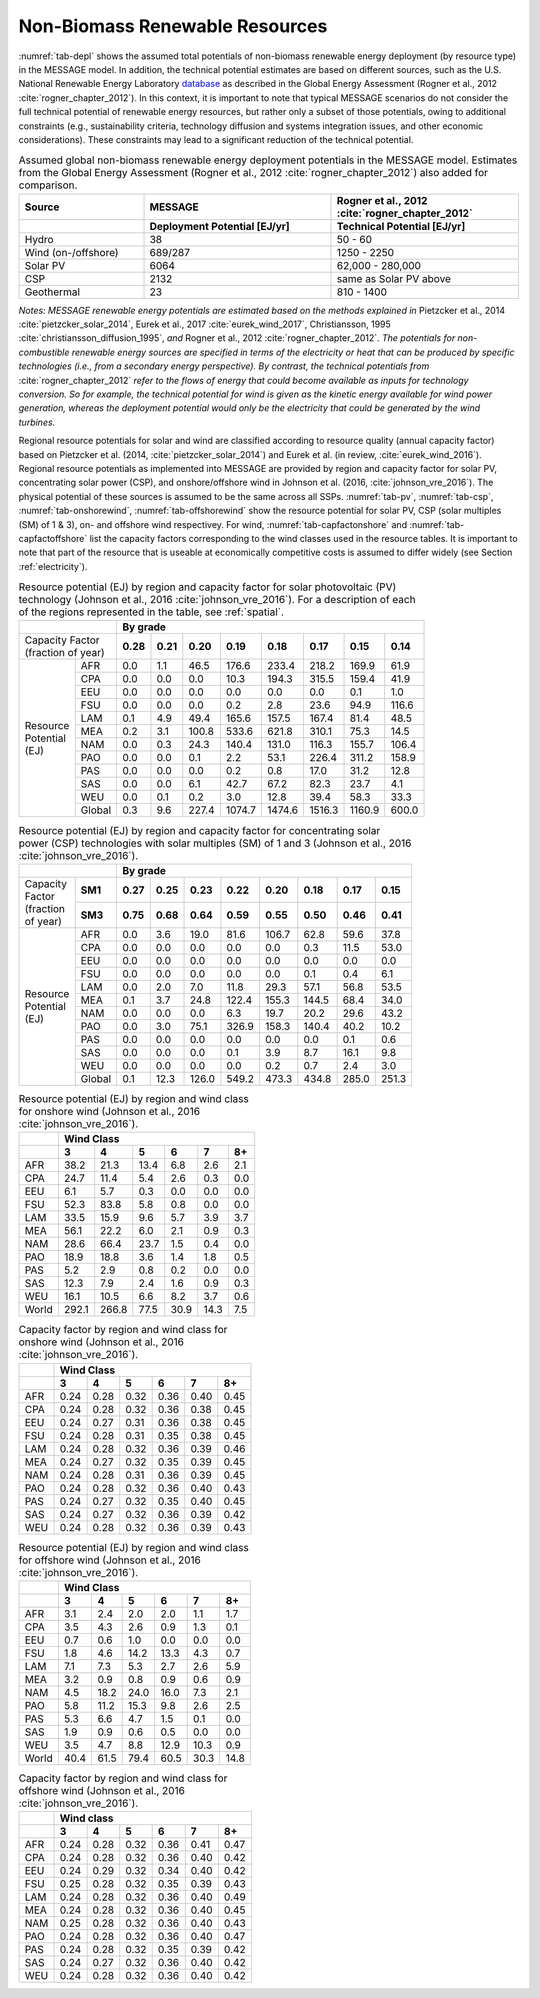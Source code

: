 .. _renewable:

Non-Biomass Renewable Resources
================================
:numref:`tab-depl` shows the assumed total potentials of non-biomass renewable energy deployment (by resource type) in the MESSAGE model. In addition, the technical potential estimates are based on different sources,
such as the U.S. National Renewable Energy Laboratory `database <https://www.nrel.gov/grid/data-tools.html>`_ as described in the Global Energy Assessment (Rogner et al., 2012 :cite:`rogner_chapter_2012`).
In this context, it is important to note that typical MESSAGE
scenarios do not consider the full technical potential of renewable energy resources, but rather only a subset of those potentials, owing to additional constraints (e.g., sustainability
criteria, technology diffusion and systems integration issues, and other economic considerations). These constraints may lead to a significant reduction of the technical potential.

.. _tab-depl:
.. list-table:: Assumed global non-biomass renewable energy deployment potentials in the MESSAGE model. Estimates from the Global Energy Assessment (Rogner et al., 2012  :cite:`rogner_chapter_2012`) also added for comparison.
   :widths: 20 30 30
   :header-rows: 2

   * - Source
     - MESSAGE
     - Rogner et al., 2012 :cite:`rogner_chapter_2012`
   * -
     - Deployment Potential [EJ/yr]
     - Technical Potential [EJ/yr]
   * - Hydro
     - 38
     - 50 - 60
   * - Wind (on-/offshore)
     - 689/287
     - 1250 - 2250
   * - Solar PV
     - 6064
     - 62,000 - 280,000
   * - CSP
     - 2132
     - same as Solar PV above
   * - Geothermal
     - 23
     - 810 - 1400

*Notes: MESSAGE renewable energy potentials are estimated based on the methods explained in* Pietzcker et al., 2014 :cite:`pietzcker_solar_2014`, Eurek et al., 2017 :cite:`eurek_wind_2017`,
Christiansson, 1995 :cite:`christiansson_diffusion_1995`, *and* Rogner et al., 2012 :cite:`rogner_chapter_2012`. *The potentials for non-combustible renewable energy sources are specified
in terms of the electricity or heat that can be produced by specific technologies (i.e., from a secondary energy perspective). By contrast, the technical potentials from* :cite:`rogner_chapter_2012`
*refer to the flows of energy that could become available as inputs for technology conversion. So for example, the technical potential for wind is given as the kinetic energy available for wind power
generation, whereas the deployment potential would only be the electricity that could be generated by the wind turbines.*

Regional resource potentials for solar and wind are classified according to resource quality (annual capacity factor) based on Pietzcker et al. (2014, :cite:`pietzcker_solar_2014`) and
Eurek et al. (in review, :cite:`eurek_wind_2016`). Regional resource potentials as implemented into MESSAGE are provided by region and capacity factor for solar PV, concentrating solar
power (CSP), and onshore/offshore wind in Johnson et al. (2016, :cite:`johnson_vre_2016`). The physical potential of these sources is assumed to be the same across all SSPs.
:numref:`tab-pv`, :numref:`tab-csp`, :numref:`tab-onshorewind`, :numref:`tab-offshorewind` show the resource potential for solar PV, CSP (solar multiples (SM) of 1 & 3), on- and offshore wind respectivey. For wind,
:numref:`tab-capfactonshore` and :numref:`tab-capfactoffshore` list the capacity factors corresponding to the wind classes used in the resource tables. It is important to note that part of
the resource that is useable at economically competitive costs is assumed to differ widely (see Section :ref:`electricity`).


.. _tab-pv:
.. table:: Resource potential (EJ) by region and capacity factor for solar photovoltaic (PV) technology (Johnson et al., 2016 :cite:`johnson_vre_2016`). For a description of each of the regions represented in the table, see :ref:`spatial`.

   +-----------+----------+---------------------------------------------------------------------------------+
   |                      |                                                                                 |
   |                      |                    **By grade**                                                 |
   |                      |                                                                                 |
   +-----------+----------+--------+--------+---------+----------+----------+----------+----------+---------+
   | | Capacity Factor    |        |        |         |          |          |          |          |         |
   | | (fraction of year) |**0.28**|**0.21**|**0.20** |**0.19**  | **0.18** | **0.17** | **0.15** | **0.14**|
   |                      |        |        |         |          |          |          |          |         |
   +-----------+----------+--------+--------+---------+----------+----------+----------+----------+---------+
   |           |          |        |        |         |          |          |          |          |         |
   |           |   AFR    |   0.0  |   1.1  |   46.5  |   176.6  |   233.4  |   218.2  |   169.9  |   61.9  |
   |           |          |        |        |         |          |          |          |          |         |
   +           +----------+--------+--------+---------+----------+----------+----------+----------+---------+
   |           |          |        |        |         |          |          |          |          |         |
   |           |   CPA    |   0.0  |   0.0  |   0.0   |   10.3   |   194.3  |   315.5  |   159.4  |   41.9  |
   |           |          |        |        |         |          |          |          |          |         |
   +           +----------+--------+--------+---------+----------+----------+----------+----------+---------+
   |           |          |        |        |         |          |          |          |          |         |
   |           |   EEU    |   0.0  |   0.0  |   0.0   |   0.0    |   0.0    |   0.0    |   0.1    |   1.0   |
   |           |          |        |        |         |          |          |          |          |         |
   +           +----------+--------+--------+---------+----------+----------+----------+----------+---------+
   |           |          |        |        |         |          |          |          |          |         |
   |           |   FSU    |   0.0  |   0.0  |   0.0   |   0.2    |   2.8    |   23.6   |   94.9   |   116.6 |
   |           |          |        |        |         |          |          |          |          |         |
   +           +----------+--------+--------+---------+----------+----------+----------+----------+---------+
   |           |          |        |        |         |          |          |          |          |         |
   |           |   LAM    |   0.1  |   4.9  |   49.4  |   165.6  |   157.5  |   167.4  |   81.4   |   48.5  |
   |           |          |        |        |         |          |          |          |          |         |
   +           +----------+--------+--------+---------+----------+----------+----------+----------+---------+
   |           |          |        |        |         |          |          |          |          |         |
   |           |          |        |        |         |          |          |          |          |         |
   +| Resource |   MEA    |   0.2  |   3.1  |   100.8 |   533.6  |   621.8  |   310.1  |   75.3   |   14.5  |
   || Potential+----------+--------+--------+---------+----------+----------+----------+----------+---------+
   || (EJ)     |          |        |        |         |          |          |          |          |         |
   |           |   NAM    |   0.0  |   0.3  |   24.3  |   140.4  |   131.0  |   116.3  |   155.7  |   106.4 |
   |           |          |        |        |         |          |          |          |          |         |
   +           +----------+--------+--------+---------+----------+----------+----------+----------+---------+
   |           |          |        |        |         |          |          |          |          |         |
   |           |   PAO    |   0.0  |   0.0  |   0.1   |   2.2    |   53.1   |   226.4  |   311.2  |   158.9 |
   |           |          |        |        |         |          |          |          |          |         |
   +           +----------+--------+--------+---------+----------+----------+----------+----------+---------+
   |           |          |        |        |         |          |          |          |          |         |
   |           |   PAS    |   0.0  |   0.0  |   0.0   |   0.2    |   0.8    |   17.0   |   31.2   |   12.8  |
   |           |          |        |        |         |          |          |          |          |         |
   +           +----------+--------+--------+---------+----------+----------+----------+----------+---------+
   |           |          |        |        |         |          |          |          |          |         |
   |           |   SAS    |   0.0  |   0.0  |   6.1   |   42.7   |   67.2   |   82.3   |   23.7   |   4.1   |
   |           |          |        |        |         |          |          |          |          |         |
   +           +----------+--------+--------+---------+----------+----------+----------+----------+---------+
   |           |          |        |        |         |          |          |          |          |         |
   |           |   WEU    |   0.0  |   0.1  |   0.2   |   3.0    |   12.8   |   39.4   |   58.3   |   33.3  |
   |           |          |        |        |         |          |          |          |          |         |
   +           +----------+--------+--------+---------+----------+----------+----------+----------+---------+
   |           |          |        |        |         |          |          |          |          |         |
   |           |   Global |   0.3  |   9.6  |   227.4 |   1074.7 |   1474.6 |   1516.3 |   1160.9 |   600.0 |
   |           |          |        |        |         |          |          |          |          |         |
   +-----------+----------+--------+--------+---------+----------+----------+----------+----------+---------+



.. _tab-csp:
.. table:: Resource potential (EJ) by region and capacity factor for concentrating solar power (CSP) technologies with solar multiples (SM) of 1 and 3  (Johnson et al., 2016 :cite:`johnson_vre_2016`).

   +--------------+----------+---------------------------------------------------------------------------------------+
   |                         |                                                                                       |
   |                         | **By grade**                                                                          |
   |                         |                                                                                       |
   +--------------+----------+----------+----------+----------+----------+----------+----------+----------+----------+
   | | Capacity   |          |          |          |          |          |          |          |          |          |
   | | Factor     | **SM1**  | **0.27** | **0.25** | **0.23** | **0.22** | **0.20** | **0.18** | **0.17** | **0.15** |
   | | (fraction  |          |          |          |          |          |          |          |          |          |
   + | of year)   +----------+----------+----------+----------+----------+----------+----------+----------+----------+
   |              |          |          |          |          |          |          |          |          |          |
   |              | **SM3**  | **0.75** | **0.68** | **0.64** | **0.59** | **0.55** | **0.50** | **0.46** | **0.41** |
   |              |          |          |          |          |          |          |          |          |          |
   +--------------+----------+----------+----------+----------+----------+----------+----------+----------+----------+
   |              |          |          |          |          |          |          |          |          |          |
   |              |   AFR    |   0.0    |   3.6    |   19.0   |   81.6   |   106.7  |   62.8   |   59.6   |   37.8   |
   |              |          |          |          |          |          |          |          |          |          |
   +              +----------+----------+----------+----------+----------+----------+----------+----------+----------+
   |              |          |          |          |          |          |          |          |          |          |
   |              |   CPA    |   0.0    |   0.0    |   0.0    |   0.0    |   0.0    |   0.3    |   11.5   |   53.0   |
   |              |          |          |          |          |          |          |          |          |          |
   +              +----------+----------+----------+----------+----------+----------+----------+----------+----------+
   |              |          |          |          |          |          |          |          |          |          |
   |              |   EEU    |   0.0    |   0.0    |   0.0    |   0.0    |   0.0    |   0.0    |   0.0    |   0.0    |
   |              |          |          |          |          |          |          |          |          |          |
   +              +----------+----------+----------+----------+----------+----------+----------+----------+----------+
   |              |          |          |          |          |          |          |          |          |          |
   |              |   FSU    |   0.0    |   0.0    |   0.0    |   0.0    |   0.0    |   0.1    |   0.4    |   6.1    |
   +| Resource    |          |          |          |          |          |          |          |          |          |
   || Potential   +----------+----------+----------+----------+----------+----------+----------+----------+----------+
   || (EJ)        |          |          |          |          |          |          |          |          |          |
   |              |   LAM    |   0.0    |   2.0    |   7.0    |   11.8   |   29.3   |   57.1   |   56.8   |   53.5   |
   |              |          |          |          |          |          |          |          |          |          |
   +              +----------+----------+----------+----------+----------+----------+----------+----------+----------+
   |              |          |          |          |          |          |          |          |          |          |
   |              |   MEA    |   0.1    |   3.7    |   24.8   |   122.4  |   155.3  |   144.5  |   68.4   |   34.0   |
   |              |          |          |          |          |          |          |          |          |          |
   +              +----------+----------+----------+----------+----------+----------+----------+----------+----------+
   |              |          |          |          |          |          |          |          |          |          |
   |              |   NAM    |   0.0    |   0.0    |   0.0    |   6.3    |   19.7   |   20.2   |   29.6   |   43.2   |
   |              |          |          |          |          |          |          |          |          |          |
   +              +----------+----------+----------+----------+----------+----------+----------+----------+----------+
   |              |          |          |          |          |          |          |          |          |          |
   |              |   PAO    |   0.0    |   3.0    |   75.1   |   326.9  |   158.3  |   140.4  |   40.2   |   10.2   |
   |              |          |          |          |          |          |          |          |          |          |
   +              +----------+----------+----------+----------+----------+----------+----------+----------+----------+
   |              |          |          |          |          |          |          |          |          |          |
   |              |   PAS    |   0.0    |   0.0    |   0.0    |   0.0    |   0.0    |   0.0    |   0.1    |   0.6    |
   |              |          |          |          |          |          |          |          |          |          |
   +              +----------+----------+----------+----------+----------+----------+----------+----------+----------+
   |              |          |          |          |          |          |          |          |          |          |
   |              |   SAS    |   0.0    |   0.0    |   0.0    |   0.1    |   3.9    |   8.7    |   16.1   |   9.8    |
   |              |          |          |          |          |          |          |          |          |          |
   +              +----------+----------+----------+----------+----------+----------+----------+----------+----------+
   |              |          |          |          |          |          |          |          |          |          |
   |              |   WEU    |   0.0    |   0.0    |   0.0    |   0.0    |   0.2    |   0.7    |   2.4    |   3.0    |
   |              |          |          |          |          |          |          |          |          |          |
   +              +----------+----------+----------+----------+----------+----------+----------+----------+----------+
   |              |          |          |          |          |          |          |          |          |          |
   |              |   Global |   0.1    |   12.3   |   126.0  |   549.2  |   473.3  |   434.8  |   285.0  |   251.3  |
   |              |          |          |          |          |          |          |          |          |          |
   +--------------+----------+----------+----------+----------+----------+----------+----------+----------+----------+



.. _tab-onshorewind:
.. table:: Resource potential (EJ) by region and wind class for onshore wind (Johnson et al., 2016 :cite:`johnson_vre_2016`).

   +---------+-------------------------------------------------------+
   |         |                                                       |
   |         | **Wind Class**                                        |
   |         |                                                       |
   +---------+---------+---------+--------+--------+--------+--------+
   |         |         |         |        |        |        |        |
   |         | **3**   | **4**   | **5**  | **6**  | **7**  | **8+** |
   |         |         |         |        |        |        |        |
   +---------+---------+---------+--------+--------+--------+--------+
   |         |         |         |        |        |        |        |
   |   AFR   |   38.2  |   21.3  |   13.4 |   6.8  |   2.6  |   2.1  |
   |         |         |         |        |        |        |        |
   +---------+---------+---------+--------+--------+--------+--------+
   |         |         |         |        |        |        |        |
   |   CPA   |   24.7  |   11.4  |   5.4  |   2.6  |   0.3  |   0.0  |
   |         |         |         |        |        |        |        |
   +---------+---------+---------+--------+--------+--------+--------+
   |         |         |         |        |        |        |        |
   |   EEU   |   6.1   |   5.7   |   0.3  |   0.0  |   0.0  |   0.0  |
   |         |         |         |        |        |        |        |
   +---------+---------+---------+--------+--------+--------+--------+
   |         |         |         |        |        |        |        |
   |   FSU   |   52.3  |   83.8  |   5.8  |   0.8  |   0.0  |   0.0  |
   |         |         |         |        |        |        |        |
   +---------+---------+---------+--------+--------+--------+--------+
   |         |         |         |        |        |        |        |
   |   LAM   |   33.5  |   15.9  |   9.6  |   5.7  |   3.9  |   3.7  |
   |         |         |         |        |        |        |        |
   +---------+---------+---------+--------+--------+--------+--------+
   |         |         |         |        |        |        |        |
   |   MEA   |   56.1  |   22.2  |   6.0  |   2.1  |   0.9  |   0.3  |
   |         |         |         |        |        |        |        |
   +---------+---------+---------+--------+--------+--------+--------+
   |         |         |         |        |        |        |        |
   |   NAM   |   28.6  |   66.4  |   23.7 |   1.5  |   0.4  |   0.0  |
   |         |         |         |        |        |        |        |
   +---------+---------+---------+--------+--------+--------+--------+
   |         |         |         |        |        |        |        |
   |   PAO   |   18.9  |   18.8  |   3.6  |   1.4  |   1.8  |   0.5  |
   |         |         |         |        |        |        |        |
   +---------+---------+---------+--------+--------+--------+--------+
   |         |         |         |        |        |        |        |
   |   PAS   |   5.2   |   2.9   |   0.8  |   0.2  |   0.0  |   0.0  |
   |         |         |         |        |        |        |        |
   +---------+---------+---------+--------+--------+--------+--------+
   |         |         |         |        |        |        |        |
   |   SAS   |   12.3  |   7.9   |   2.4  |   1.6  |   0.9  |   0.3  |
   |         |         |         |        |        |        |        |
   +---------+---------+---------+--------+--------+--------+--------+
   |         |         |         |        |        |        |        |
   |   WEU   |   16.1  |   10.5  |   6.6  |   8.2  |   3.7  |   0.6  |
   |         |         |         |        |        |        |        |
   +---------+---------+---------+--------+--------+--------+--------+
   |         |         |         |        |        |        |        |
   |   World |   292.1 |   266.8 |   77.5 |   30.9 |   14.3 |   7.5  |
   |         |         |         |        |        |        |        |
   +---------+---------+---------+--------+--------+--------+--------+



.. _tab-capfactonshore:
.. table:: Capacity factor by region and wind class for onshore wind (Johnson et al., 2016 :cite:`johnson_vre_2016`).

   +-------+-----------------------------------------------------+
   |       |                                                     |
   |       |                    **Wind Class**                   |
   |       |                                                     |
   +-------+--------+--------+--------+--------+--------+--------+
   |       |        |        |        |        |        |        |
   |       | **3**  | **4**  | **5**  | **6**  | **7**  | **8+** |
   |       |        |        |        |        |        |        |
   +-------+--------+--------+--------+--------+--------+--------+
   |       |        |        |        |        |        |        |
   |   AFR |   0.24 |   0.28 |   0.32 |   0.36 |   0.40 |   0.45 |
   |       |        |        |        |        |        |        |
   +-------+--------+--------+--------+--------+--------+--------+
   |       |        |        |        |        |        |        |
   |   CPA |   0.24 |   0.28 |   0.32 |   0.36 |   0.38 |   0.45 |
   |       |        |        |        |        |        |        |
   +-------+--------+--------+--------+--------+--------+--------+
   |       |        |        |        |        |        |        |
   |   EEU |   0.24 |   0.27 |   0.31 |   0.36 |   0.38 |   0.45 |
   |       |        |        |        |        |        |        |
   +-------+--------+--------+--------+--------+--------+--------+
   |       |        |        |        |        |        |        |
   |   FSU |   0.24 |   0.28 |   0.31 |   0.35 |   0.38 |   0.45 |
   |       |        |        |        |        |        |        |
   +-------+--------+--------+--------+--------+--------+--------+
   |       |        |        |        |        |        |        |
   |   LAM |   0.24 |   0.28 |   0.32 |   0.36 |   0.39 |   0.46 |
   |       |        |        |        |        |        |        |
   +-------+--------+--------+--------+--------+--------+--------+
   |       |        |        |        |        |        |        |
   |   MEA |   0.24 |   0.27 |   0.32 |   0.35 |   0.39 |   0.45 |
   |       |        |        |        |        |        |        |
   +-------+--------+--------+--------+--------+--------+--------+
   |       |        |        |        |        |        |        |
   |   NAM |   0.24 |   0.28 |   0.31 |   0.36 |   0.39 |   0.45 |
   |       |        |        |        |        |        |        |
   +-------+--------+--------+--------+--------+--------+--------+
   |       |        |        |        |        |        |        |
   |   PAO |   0.24 |   0.28 |   0.32 |   0.36 |   0.40 |   0.43 |
   |       |        |        |        |        |        |        |
   +-------+--------+--------+--------+--------+--------+--------+
   |       |        |        |        |        |        |        |
   |   PAS |   0.24 |   0.27 |   0.32 |   0.35 |   0.40 |   0.45 |
   |       |        |        |        |        |        |        |
   +-------+--------+--------+--------+--------+--------+--------+
   |       |        |        |        |        |        |        |
   |   SAS |   0.24 |   0.27 |   0.32 |   0.36 |   0.39 |   0.42 |
   |       |        |        |        |        |        |        |
   +-------+--------+--------+--------+--------+--------+--------+
   |       |        |        |        |        |        |        |
   |   WEU |   0.24 |   0.28 |   0.32 |   0.36 |   0.39 |   0.43 |
   |       |        |        |        |        |        |        |
   +-------+--------+--------+--------+--------+--------+--------+



.. _tab-offshorewind:
.. table:: Resource potential (EJ) by region and wind class for offshore wind (Johnson et al., 2016 :cite:`johnson_vre_2016`).

   +---------+-----------------------------------------------------+
   |         |                                                     |
   |         | **Wind Class**                                      |
   |         |                                                     |
   +---------+--------+--------+--------+--------+--------+--------+
   |         |        |        |        |        |        |        |
   |         | **3**  | **4**  | **5**  | **6**  | **7**  | **8+** |
   |         |        |        |        |        |        |        |
   +---------+--------+--------+--------+--------+--------+--------+
   |         |        |        |        |        |        |        |
   |   AFR   |   3.1  |   2.4  |   2.0  |   2.0  |   1.1  |   1.7  |
   |         |        |        |        |        |        |        |
   +---------+--------+--------+--------+--------+--------+--------+
   |         |        |        |        |        |        |        |
   |   CPA   |   3.5  |   4.3  |   2.6  |   0.9  |   1.3  |   0.1  |
   |         |        |        |        |        |        |        |
   +---------+--------+--------+--------+--------+--------+--------+
   |         |        |        |        |        |        |        |
   |   EEU   |   0.7  |   0.6  |   1.0  |   0.0  |   0.0  |   0.0  |
   |         |        |        |        |        |        |        |
   +---------+--------+--------+--------+--------+--------+--------+
   |         |        |        |        |        |        |        |
   |   FSU   |   1.8  |   4.6  |   14.2 |   13.3 |   4.3  |   0.7  |
   |         |        |        |        |        |        |        |
   +---------+--------+--------+--------+--------+--------+--------+
   |         |        |        |        |        |        |        |
   |   LAM   |   7.1  |   7.3  |   5.3  |   2.7  |   2.6  |   5.9  |
   |         |        |        |        |        |        |        |
   +---------+--------+--------+--------+--------+--------+--------+
   |         |        |        |        |        |        |        |
   |   MEA   |   3.2  |   0.9  |   0.8  |   0.9  |   0.6  |   0.9  |
   |         |        |        |        |        |        |        |
   +---------+--------+--------+--------+--------+--------+--------+
   |         |        |        |        |        |        |        |
   |   NAM   |   4.5  |   18.2 |   24.0 |   16.0 |   7.3  |   2.1  |
   |         |        |        |        |        |        |        |
   +---------+--------+--------+--------+--------+--------+--------+
   |         |        |        |        |        |        |        |
   |   PAO   |   5.8  |   11.2 |   15.3 |   9.8  |   2.6  |   2.5  |
   |         |        |        |        |        |        |        |
   +---------+--------+--------+--------+--------+--------+--------+
   |         |        |        |        |        |        |        |
   |   PAS   |   5.3  |   6.6  |   4.7  |   1.5  |   0.1  |   0.0  |
   |         |        |        |        |        |        |        |
   +---------+--------+--------+--------+--------+--------+--------+
   |         |        |        |        |        |        |        |
   |   SAS   |   1.9  |   0.9  |   0.6  |   0.5  |   0.0  |   0.0  |
   |         |        |        |        |        |        |        |
   +---------+--------+--------+--------+--------+--------+--------+
   |         |        |        |        |        |        |        |
   |   WEU   |   3.5  |   4.7  |   8.8  |   12.9 |   10.3 |   0.9  |
   |         |        |        |        |        |        |        |
   +---------+--------+--------+--------+--------+--------+--------+
   |         |        |        |        |        |        |        |
   |   World |   40.4 |   61.5 |   79.4 |   60.5 |   30.3 |   14.8 |
   |         |        |        |        |        |        |        |
   +---------+--------+--------+--------+--------+--------+--------+



.. _tab-capfactoffshore:
.. table:: Capacity factor by region and wind class for offshore wind (Johnson et al., 2016 :cite:`johnson_vre_2016`).

   +---------+-----------------------------------------------------+
   |         |                                                     |
   |         | **Wind class**                                      |
   |         |                                                     |
   +---------+--------+--------+--------+--------+--------+--------+
   |         |        |        |        |        |        |        |
   |         | **3**  | **4**  | **5**  | **6**  | **7**  | **8+** |
   |         |        |        |        |        |        |        |
   +---------+--------+--------+--------+--------+--------+--------+
   |         |        |        |        |        |        |        |
   |   AFR   |   0.24 |   0.28 |   0.32 |   0.36 |   0.41 |   0.47 |
   |         |        |        |        |        |        |        |
   +---------+--------+--------+--------+--------+--------+--------+
   |         |        |        |        |        |        |        |
   |   CPA   |   0.24 |   0.28 |   0.32 |   0.36 |   0.40 |   0.42 |
   |         |        |        |        |        |        |        |
   +---------+--------+--------+--------+--------+--------+--------+
   |         |        |        |        |        |        |        |
   |   EEU   |   0.24 |   0.29 |   0.32 |   0.34 |   0.40 |   0.42 |
   |         |        |        |        |        |        |        |
   +---------+--------+--------+--------+--------+--------+--------+
   |         |        |        |        |        |        |        |
   |   FSU   |   0.25 |   0.28 |   0.32 |   0.35 |   0.39 |   0.43 |
   |         |        |        |        |        |        |        |
   +---------+--------+--------+--------+--------+--------+--------+
   |         |        |        |        |        |        |        |
   |   LAM   |   0.24 |   0.28 |   0.32 |   0.36 |   0.40 |   0.49 |
   |         |        |        |        |        |        |        |
   +---------+--------+--------+--------+--------+--------+--------+
   |         |        |        |        |        |        |        |
   |   MEA   |   0.24 |   0.28 |   0.32 |   0.36 |   0.40 |   0.45 |
   |         |        |        |        |        |        |        |
   +---------+--------+--------+--------+--------+--------+--------+
   |         |        |        |        |        |        |        |
   |   NAM   |   0.25 |   0.28 |   0.32 |   0.36 |   0.40 |   0.43 |
   |         |        |        |        |        |        |        |
   +---------+--------+--------+--------+--------+--------+--------+
   |         |        |        |        |        |        |        |
   |   PAO   |   0.24 |   0.28 |   0.32 |   0.36 |   0.40 |   0.47 |
   |         |        |        |        |        |        |        |
   +---------+--------+--------+--------+--------+--------+--------+
   |         |        |        |        |        |        |        |
   |   PAS   |   0.24 |   0.28 |   0.32 |   0.35 |   0.39 |   0.42 |
   |         |        |        |        |        |        |        |
   +---------+--------+--------+--------+--------+--------+--------+
   |         |        |        |        |        |        |        |
   |   SAS   |   0.24 |   0.27 |   0.32 |   0.36 |   0.40 |   0.42 |
   |         |        |        |        |        |        |        |
   +---------+--------+--------+--------+--------+--------+--------+
   |         |        |        |        |        |        |        |
   |   WEU   |   0.24 |   0.28 |   0.32 |   0.36 |   0.40 |   0.42 |
   |         |        |        |        |        |        |        |
   +---------+--------+--------+--------+--------+--------+--------+
